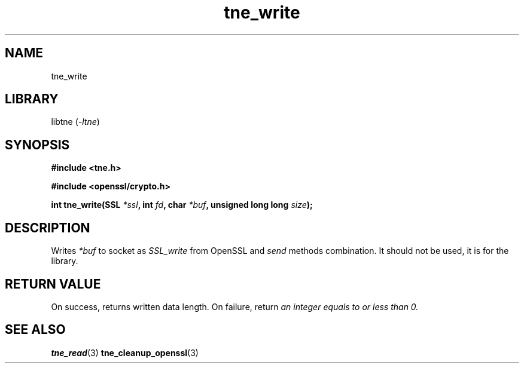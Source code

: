 .TH tne_write 3 2024-06-14

.SH NAME
tne_write

.SH LIBRARY
.RI "libtne (" -ltne ")"

.SH SYNOPSIS
.B #include <tne.h>
.P
.B #include <openssl/crypto.h>
.P
.BI "int tne_write(SSL " "*ssl" ", int " "fd" ", char " "*buf" ", unsigned long long " "size" ");"

.SH DESCRIPTION
.RI "Writes " "*buf" " to socket as " "SSL_write" " from OpenSSL and " "send" " methods combination. It should not be used, it is for the library."

.SH RETURN VALUE
.RI "On success, returns written data length. On failure, return " "an integer equals to or less than 0."

.SH SEE ALSO
.BR tne_read (3)
.BR tne_cleanup_openssl (3)
